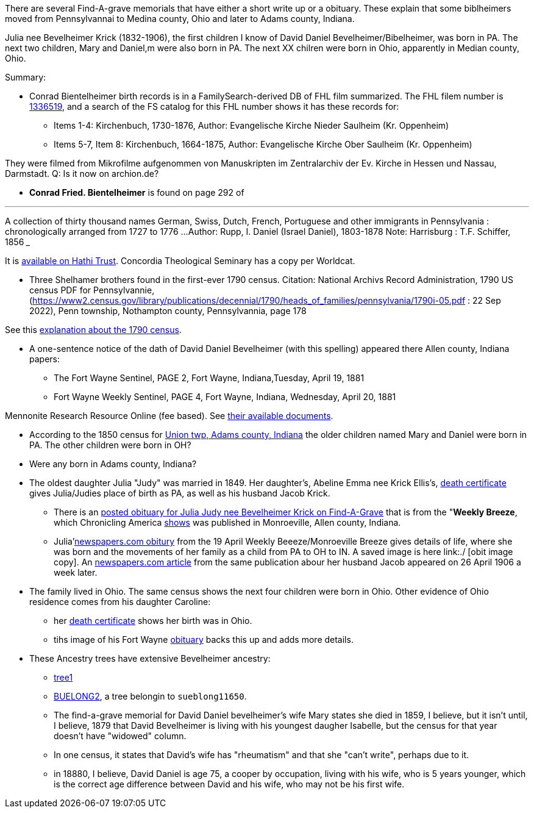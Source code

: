 There are several Find-A-grave memorials that have either a short write up or a obituary. These explain that some biblheimers moved from Pennsylvannai to Medina county,
Ohio and later to Adams county, Indiana.

Julia nee Bevelheimer Krick (1832-1906), the first children I know of David Daniel Bevelheimer/Bibelheimer, was born in PA. The next two children, Mary and Daniel,m
were also born in PA. The next XX chilren were born in Ohio, apparently in Median county, Ohio.

Summary:

* Conrad Bientelheimer birth records is in a FamilySearch-derived DB of FHL film summarized. The FHL filem number is https://www.ancestry.com/discoveryui-content/view/46401935:9866?tid=68081704&pid=122416176651[1336519],
  and a search of the FS catalog for this FHL number shows it has these records for:

  - Items 1-4: Kirchenbuch, 1730-1876, Author: Evangelische Kirche Nieder Saulheim (Kr. Oppenheim)
  - Items 5-7, Item 8: Kirchenbuch, 1664-1875, Author: Evangelische Kirche Ober Saulheim (Kr. Oppenheim)

They were filmed from Mikrofilme aufgenommen von Manuskripten im Zentralarchiv der Ev. Kirche in Hessen und Nassau, Darmstadt.
Q: Is it now on archion.de?

* *Conrad Fried. Bientelheimer* is found on page 292 of

___
A collection of thirty thousand names German, Swiss, Dutch, French, Portuguese and other immigrants in Pennsylvania : chronologically arranged from 1727 to 1776 ...
Author:	Rupp, I. Daniel (Israel Daniel), 1803-1878
Note:	Harrisburg : T.F. Schiffer, 1856
___

It is https://catalog.hathitrust.org/Record/011262503[available on Hathi Trust]. Concordia Theological Seminary has a copy per Worldcat.

* Three Shelhamer brothers found in the first-ever 1790 census. Citation: National Archivs Record Administration, 1790 US census PDF for Pennsylvannie, (https://www2.census.gov/library/publications/decennial/1790/heads_of_families/pennsylvania/1790i-05.pdf : 22 Sep 2022),
  Penn township, Nothampton county, Pennsylvannia, page 178 

See this https://www.archives.gov/research/census/1790[explanation about the 1790 census].

* A one-sentence notice of the dath of David Daniel Bevelheimer (with this spelling) appeared there Allen county, Indiana papers:

 - The Fort Wayne Sentinel, PAGE 2, Fort Wayne, Indiana,Tuesday, April 19, 1881
 - Fort Wayne Weekly Sentinel, PAGE 4, Fort Wayne, Indiana, Wednesday, April 20, 1881


Mennonite Research Resource Online (fee based). See https://mennonitelife.org/documents/[their available documents].

* According to the 1850 census for  https://www.ancestry.com/imageviewer/collections/8054/images/4193367-00117?pId=1673022[Union twp, Adams county, Indiana] the older children named
  Mary and Daniel were born in PA. The other children were born in OH? 

* Were any born in Adams county, Indiana?

* The oldest daughter Julia "Judy" was married in 1849. Her daughter's, Abeline Emma nee Krick Ellis's, 
  https://www.ancestry.com/imageviewer/collections/60872/images/44471_354958-03095?treeid=68081704&personid=122415690170&hintid=1007460011603&usePUB=true&usePUBJs=true&pId=751225189[death certificate]
  gives Julia/Judies place of birth as PA, as well as his husband Jacob Krick.

  - There is an https://www.findagrave.com/memorial/37578158/julia-judy-krick[posted obituary for Julia Judy nee Bevelheimer Krick on Find-A-Grave] that is from the "*Weekly Breeze*, which
    Chronicling America https://www.loc.gov/item/sn95067537/[shows] was published in Monroeville, Allen county, Indiana. 

    - Julia'https://www.newspapers.com/image/legacy/36019674/?terms=Krick&match=1[newspapers.com obitury] from the 19 April Weekly Beeeze/Monroeville Breeze gives details of 
      life, where she was born and the movements of her family as a child from PA to OH to IN.  A saved image is here link:./ [obit image copy]. 
      An https://www.newspapers.com/image/legacy/36019683/?terms=Krick&match=1[newspapers.com article] from the same publication abour her husband Jacob appeared on 26 April 1906 a week later.

* The family lived in Ohio. The same census shows the next four children were born in Ohio. Other evidence of Ohio residence comes from his daughter Caroline: 

   - her https://www.ancestry.com/family-tree/person/tree/68081704/person/122415690171/hints[death certificate] shows her birth was in Ohio.
   - tihs image of his Fort Wayne https://www.ancestry.com/family-tree/person/tree/68081704/person/122415690171/hints[obituary] backs this up and
     adds more details.

* These Ancestry trees have extensive Bevelheimer ancestry:

  - https://www.ancestry.com/family-tree/tree/9554092/family?cfpid=691455587[tree1] 
  - https://www.ancestry.com/family-tree/tree/23102443/family?cfpid=12557799395[BUELONG2], a tree belongin to `sueblong11650`.

- The find-a-grave memorial for David Daniel bevelheimer's wife Mary states she died in 1859, I believe, but it isn't until, I believe,
1879 that David Bevelheimer is living with his youngest daugher Isabelle, but the census for that year 
doesn't have "widowed" column. 

- In one census, it states that David's wife has "rheumatism" and that she "can't write", perhaps due to it.

- in 18880, I believe, David Daniel is age 75, a cooper by occupation, living with his wife, who is 5 years younger,
  which is the correct age difference between David and his wife, who may not be his first wife.
